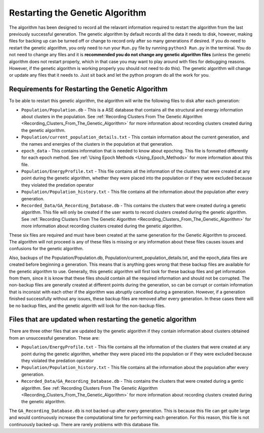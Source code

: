 .. _Restarting_the_Genetic_Algorithm:

Restarting the Genetic Algorithm
################################

The algorithm has been designed to record all the relavant information required to restart the algorithm from the last previously successful generation. The genetic algorithm by default records all the data it needs to disk, however, making files for backing up can be turned off or change to record only after so many generations if desired. If you do need to restart the genetic algorithm, you only need to run your ``Run.py`` file by running ``python3 Run.py`` in the terminal. You do not need to change any files and it is **recommended you do not change any genetic algorithm files** (unless the genetic algorithm does not restart properly, which in that case you may want to play around with files for debugging reasons. However, if the genetic algorithm is working properly you should not need to do this). The genetic algorithm will change or update any files that it needs to. Just sit back and let the python program do all the work for you. 

Requirements for Restarting the Genetic Algorithm
=================================================

To be able to restart this genetic algorithm, the algorithm will write the following files to disk after each generation: 

* ``Population/Population.db`` - This is a ASE database that contains all the structural and energy information about clusters in the population. See :ref:`Recording Clusters From The Genetic Algorithm <Recording_Clusters_From_The_Genetic_Algorithm>` for more information about recording clusters created during the genetic algorithm. 
* ``Population/current_population_details.txt`` - This contain information about the current generation, and the names and energies of the clusters in the population at that generation. 
* ``epoch_data`` - This contains information that is needed to know about epoching. This file is formatted differently for each epoch method. See :ref:`Using Epoch Methods <Using_Epoch_Methods>` for more information about this file.

* ``Population/EnergyProfile.txt`` - This file contains all the information of the clusters that were created at any point during the genetic algorithm, whether they were placed into the population or if they were excluded because they violated the predation operator
* ``Population/Population_history.txt`` - This file contains all the information about the population after every generation. 
* ``Recorded_Data/GA_Recording_Database.db`` - This contains the clusters that were created during a genetic algorithm. This file will only be created if the user wants to record clusters created during the genetic algorithm. See :ref:`Recording Clusters From The Genetic Algorithm <Recording_Clusters_From_The_Genetic_Algorithm>` for more information about recording clusters created during the genetic algorithm. 

These six files are required and must have been created at the same generation for the Genetic Algorithm to proceed. The algorithm will not proceed is any of these files is missing or any information about these files causes issues and confusions for the genetic algorithm. 

Also, backups of the Population/Population.db, Population/current_population_details.txt, and the epoch_data files are created before beginning a generation. This means that is anything goes wrong that these backup files are available for the genetic algorithm to use. Generally, this genetic algorithm will first look for these backup files and get information from them, since it is know that these files should contain all the required information and should not be corrupted. The non-backup files are generally created at different points during the generation, so can be corrupt or contain information that is inconsist with each other if the algorithm was abruptly cancelled during a generation. However, if a generation finished successfully without any issues, these backup files are removed after every generation. In these cases there will be no backup files, and the genetic algorith will look for the non-backup files. 

Files that are updated when restarting the genetic algorithm
============================================================

There are three other files that are updated by the genetic algorithm if they contain information about clusters obtained from an unsuccessful generation. These are:

* ``Population/EnergyProfile.txt`` - This file contains all the information of the clusters that were created at any point during the genetic algorithm, whether they were placed into the population or if they were excluded because they violated the predation operator
* ``Population/Population_history.txt`` - This file contains all the information about the population after every generation. 
* ``Recorded_Data/GA_Recording_Database.db`` - This contains the clusters that were created during a gentic algorithm. See :ref:`Recording Clusters From The Genetic Algorithm <Recording_Clusters_From_The_Genetic_Algorithm>` for more information about recording clusters created during the genetic algorithm. 

The ``GA_Recording_Database.db`` is not backed-up after every generation. This is because this file can get quite large and would continuously increase the computational time for performing each generation. For this reason, this file is not continuously backed-up. There are rarely problems with this database file. 

